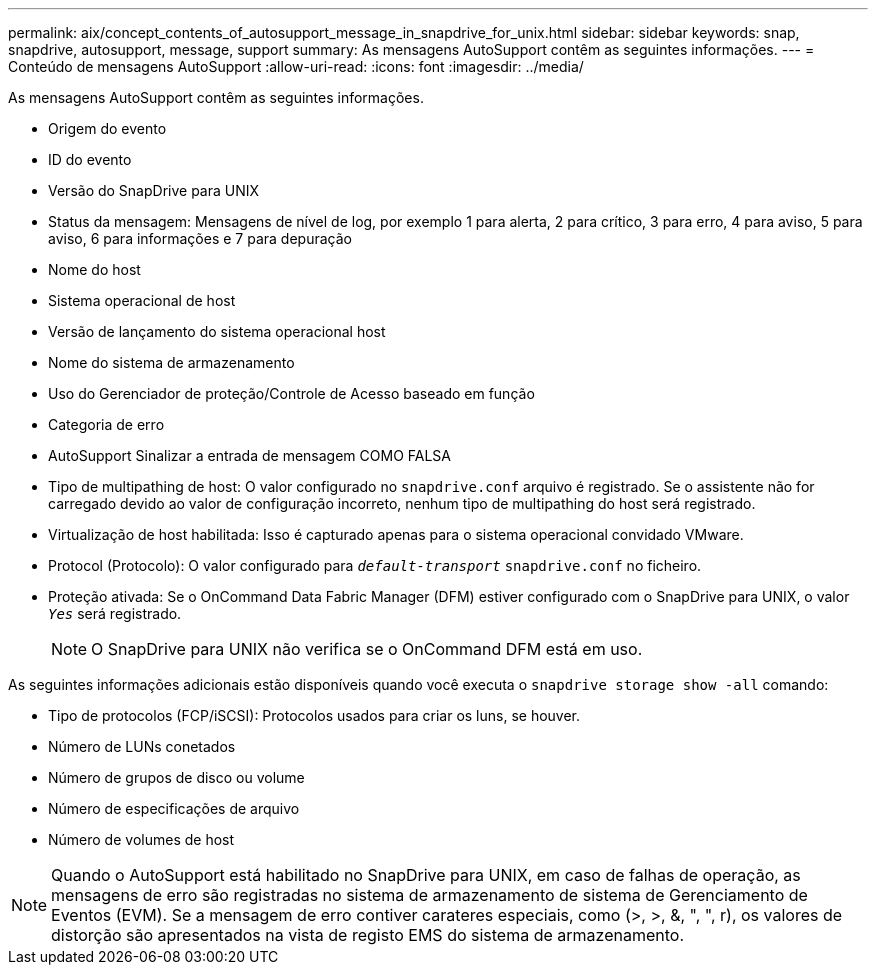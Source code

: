 ---
permalink: aix/concept_contents_of_autosupport_message_in_snapdrive_for_unix.html 
sidebar: sidebar 
keywords: snap, snapdrive, autosupport, message, support 
summary: As mensagens AutoSupport contêm as seguintes informações. 
---
= Conteúdo de mensagens AutoSupport
:allow-uri-read: 
:icons: font
:imagesdir: ../media/


[role="lead"]
As mensagens AutoSupport contêm as seguintes informações.

* Origem do evento
* ID do evento
* Versão do SnapDrive para UNIX
* Status da mensagem: Mensagens de nível de log, por exemplo 1 para alerta, 2 para crítico, 3 para erro, 4 para aviso, 5 para aviso, 6 para informações e 7 para depuração
* Nome do host
* Sistema operacional de host
* Versão de lançamento do sistema operacional host
* Nome do sistema de armazenamento
* Uso do Gerenciador de proteção/Controle de Acesso baseado em função
* Categoria de erro
* AutoSupport Sinalizar a entrada de mensagem COMO FALSA
* Tipo de multipathing de host: O valor configurado no `snapdrive.conf` arquivo é registrado. Se o assistente não for carregado devido ao valor de configuração incorreto, nenhum tipo de multipathing do host será registrado.
* Virtualização de host habilitada: Isso é capturado apenas para o sistema operacional convidado VMware.
* Protocol (Protocolo): O valor configurado para `_default-transport_` `snapdrive.conf` no ficheiro.
* Proteção ativada: Se o OnCommand Data Fabric Manager (DFM) estiver configurado com o SnapDrive para UNIX, o valor `_Yes_` será registrado.
+

NOTE: O SnapDrive para UNIX não verifica se o OnCommand DFM está em uso.



As seguintes informações adicionais estão disponíveis quando você executa o `snapdrive storage show -all` comando:

* Tipo de protocolos (FCP/iSCSI): Protocolos usados para criar os luns, se houver.
* Número de LUNs conetados
* Número de grupos de disco ou volume
* Número de especificações de arquivo
* Número de volumes de host



NOTE: Quando o AutoSupport está habilitado no SnapDrive para UNIX, em caso de falhas de operação, as mensagens de erro são registradas no sistema de armazenamento de sistema de Gerenciamento de Eventos (EVM). Se a mensagem de erro contiver carateres especiais, como (>, >, &, ", ", r), os valores de distorção são apresentados na vista de registo EMS do sistema de armazenamento.
